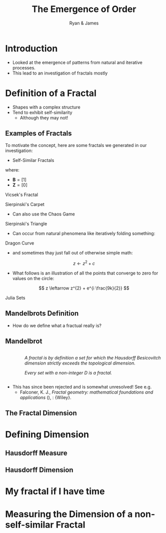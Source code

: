 #+TITLE: The Emergence of Order [[file:../media/tikz/Snowflake.png]]
#+OPTIONS: tex:t
#+AUTHOR: Ryan & James
#+OPTIONS: toc:nil
:HTML:
# #+HTML_HEAD_EXTRA: <link rel="stylesheet" type="text/css" href="./resources/style.css">
# #+INFOJS_OPT: view:info toc:3
:END:
:CLOCK:
#+PROPERTY: Effort_ALL 0 0:10 0:30 1:00 2:00 3:00 4:00 5:00 6:00 7:00
#+COLUMNS: %40ITEM(Task) %17Effort(Estimated Effort){:} %CLOCKSUM
:END:
:REVEAL:
#+REVEAL_THEME: simple
#+REVEAL: :frag (appear)
:END:

* Introduction
:PROPERTIES:
:EFFORT:   2
:END:
- Looked at the emergence of patterns from natural and iterative processes.
- This lead to an investigation of fractals mostly
* Definition of a Fractal
:PROPERTIES:
:Effort:   0:02
:END:
- Shapes with a complex structure
- Tend to exhibit self-similarity
  + Although they may not!

** Examples of Fractals
:PROPERTIES:
:Effort:   0:02
:END:
To motivate the concept, here are some fractals we generated in our investigation:

#+REVEAL: split

- Self-Similar Fractals

#+REVEAL: split

\begin{align*}
\mathbf{B} \leftarrow
   \begin{bmatrix}
       \mathbf{B} & \mathbf{Z} & \mathbf{B} \\
       \mathbf{Z} & \mathbf{B} & \mathbf{Z} \\
       \mathbf{B} & \mathbf{Z} & \mathbf{B} \\
   \end{bmatrix}
\end{align*}

where:

- \(\mathbf{B}= \left[ 1 \right]\)
- \(\mathbf{Z}= \left[ 0 \right]  \)

#+REVEAL: split

Vicsek's Fractal
# (/Fractal Growth Phenomena/, 1992)

[[file:media/vicsek_fractal.gif]]

#+REVEAL: split



\begin{align*}
\mathbf{B} \leftarrow
   \begin{bmatrix}
       \mathbf{B} & \mathbf{B} & \mathbf{B} \\
       \mathbf{B} & \mathbf{Z} & \mathbf{B} \\
       \mathbf{B} & \mathbf{B} & \mathbf{B} \\
   \end{bmatrix}
\end{align*}

#+REVEAL: split

Sierpinski's Carpet

[[file:media/sierpinski_carpet.gif]]


#+REVEAL: split

- Can also use the Chaos Game

#+REVEAL: split
[[file:media/chaos_game/1.svg]]
#+REVEAL: split
[[file:media/chaos_game/2.svg]]
#+REVEAL: split
[[file:media/chaos_game/3.svg]]
#+REVEAL: split
[[file:media/chaos_game/4.svg]]
#+REVEAL: split
[[file:media/chaos_game/5.svg]]
#+REVEAL: split
[[file:media/chaos_game/6.svg]]
#+REVEAL: split
[[file:media/chaos_game/7.svg]]
#+REVEAL: split
[[file:media/chaos_game/8.svg]]
#+REVEAL: split
Sierpinski's Triangle

[[file:media/sierpinsky_triangle_chaos.gif]]


#+REVEAL: split

- Can occur from natural phenomena like iteratively folding something:

#+REVEAL: split

Dragon Curve

[[file:media/dragon_curve.gif]]

#+REVEAL: split

- and sometimes thay just fall out of otherwise simple math:

\[
z \leftarrow z^{2} + c
\]

- What follows is an illustration of all the points that converge to zero for values on the circle:

\[
z \leftarrow z^{2} + e^{i \frac{9k}{2}}
\]

#+REVEAL: split
Julia Sets

[[file:media/julia_sets.gif]]

** Mandelbrots Definition

- How do we define what a fractual really is?

** Mandelbrot

#+begin_export html

<div style="width: 100%; overflow: hidden;">
     <div style="width: 300px; float: right;">
    <img src="_media/mandelbrot_fractal_geometry_of_Nature.png" />
    </div>
     <div style="margin-left: 62px;">
            <p><em>A fractal is by definition a set for which the Hausdorff Besicovitch dimension strictly exceeds the topological dimension.</em></p>
            <p><em>Every set with a non-integer <span class="math inline"><em>D</em></span> is a fractal.</em></p>
    </div>
</div>
#+end_export

# Show the Dragon Curve


#+REVEAL:split


- This has since been rejected and is somewhat unresolved! See e.g.
  + Falconer, K. J., /Fractal geometry: mathematical foundations and applications/ (), : {Wiley}.

#+REVEAL: split

** The Fractal Dimension
# I might want to merge this with James' Box counting method.

* Defining Dimension
:PROPERTIES:
:Effort:   0:03
:END:
** Hausdorff Measure
** Hausdorff Dimension
* My fractal if I have time
* Measuring the Dimension of a non-self-similar Fractal
:PROPERTIES:
:Effort:   0:03
:END:
